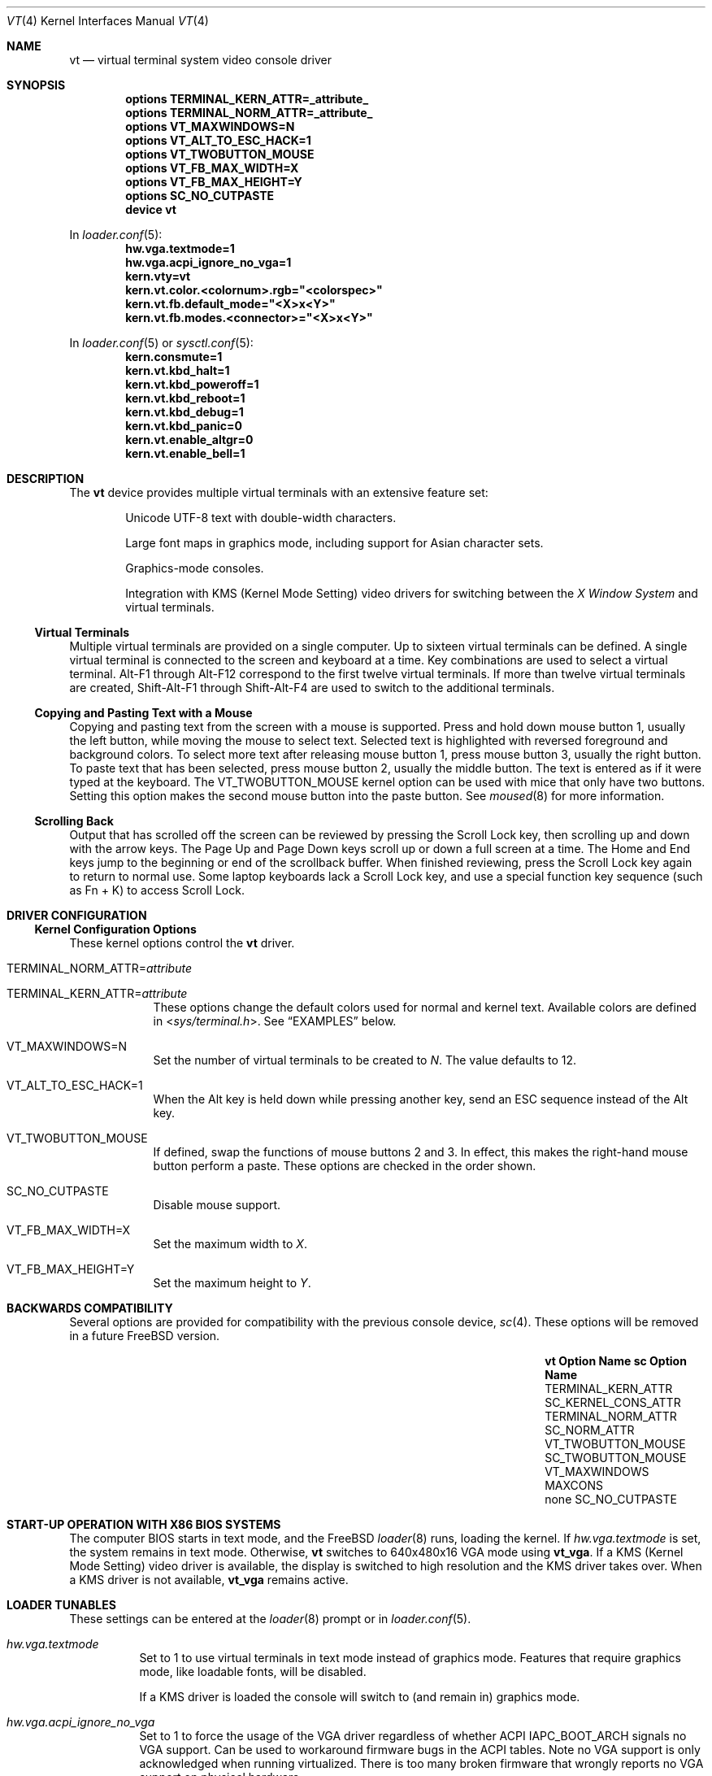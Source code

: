 .\"-
.\" SPDX-License-Identifier: BSD-2-Clause
.\"
.\" Copyright (c) 2014 Warren Block
.\" All rights reserved.
.\"
.\" Redistribution and use in source and binary forms, with or without
.\" modification, are permitted provided that the following conditions
.\" are met:
.\" 1. Redistributions of source code must retain the above copyright
.\"    notice, this list of conditions and the following disclaimer.
.\" 2. Redistributions in binary form must reproduce the above copyright
.\"    notice, this list of conditions and the following disclaimer in the
.\"    documentation and/or other materials provided with the distribution.
.\"
.\" THIS SOFTWARE IS PROVIDED BY THE AUTHORS AND CONTRIBUTORS ``AS IS'' AND
.\" ANY EXPRESS OR IMPLIED WARRANTIES, INCLUDING, BUT NOT LIMITED TO, THE
.\" IMPLIED WARRANTIES OF MERCHANTABILITY AND FITNESS FOR A PARTICULAR PURPOSE
.\" ARE DISCLAIMED.  IN NO EVENT SHALL THE AUTHORS OR CONTRIBUTORS BE LIABLE
.\" FOR ANY DIRECT, INDIRECT, INCIDENTAL, SPECIAL, EXEMPLARY, OR CONSEQUENTIAL
.\" DAMAGES (INCLUDING, BUT NOT LIMITED TO, PROCUREMENT OF SUBSTITUTE GOODS
.\" OR SERVICES; LOSS OF USE, DATA, OR PROFITS; OR BUSINESS INTERRUPTION)
.\" HOWEVER CAUSED AND ON ANY THEORY OF LIABILITY, WHETHER IN CONTRACT, STRICT
.\" LIABILITY, OR TORT (INCLUDING NEGLIGENCE OR OTHERWISE) ARISING IN ANY WAY
.\" OUT OF THE USE OF THIS SOFTWARE, EVEN IF ADVISED OF THE POSSIBILITY OF
.\" SUCH DAMAGE.
.\"
.Dd July 7, 2024
.Dt "VT" 4
.Os
.Sh NAME
.Nm vt
.Nd virtual terminal system video console driver
.Sh SYNOPSIS
.Cd "options TERMINAL_KERN_ATTR=_attribute_"
.Cd "options TERMINAL_NORM_ATTR=_attribute_"
.Cd "options VT_MAXWINDOWS=N"
.Cd "options VT_ALT_TO_ESC_HACK=1"
.Cd "options VT_TWOBUTTON_MOUSE"
.Cd "options VT_FB_MAX_WIDTH=X"
.Cd "options VT_FB_MAX_HEIGHT=Y"
.Cd "options SC_NO_CUTPASTE"
.Cd "device vt"
.Pp
In
.Xr loader.conf 5 :
.Cd hw.vga.textmode=1
.Cd hw.vga.acpi_ignore_no_vga=1
.Cd kern.vty=vt
.Cd kern.vt.color.<colornum>.rgb="<colorspec>"
.Cd kern.vt.fb.default_mode="<X>x<Y>"
.Cd kern.vt.fb.modes.<connector>="<X>x<Y>"
.Pp
In
.Xr loader.conf 5 or
.Xr sysctl.conf 5 :
.Cd kern.consmute=1
.Cd kern.vt.kbd_halt=1
.Cd kern.vt.kbd_poweroff=1
.Cd kern.vt.kbd_reboot=1
.Cd kern.vt.kbd_debug=1
.Cd kern.vt.kbd_panic=0
.Cd kern.vt.enable_altgr=0
.Cd kern.vt.enable_bell=1
.Sh DESCRIPTION
The
.Nm
device provides multiple virtual terminals with an extensive feature
set:
.Bl -item -offset indent
.It
Unicode UTF-8 text with double-width characters.
.It
Large font maps in graphics mode, including support for Asian
character sets.
.It
Graphics-mode consoles.
.It
Integration with
KMS
.Pq Kernel Mode Setting
video drivers for switching between the
.Em X Window System
and virtual terminals.
.El
.Ss Virtual Terminals
Multiple virtual terminals are provided on a single computer.
Up to sixteen virtual terminals can be defined.
A single virtual terminal is connected to the screen and keyboard
at a time.
Key combinations are used to select a virtual terminal.
Alt-F1 through Alt-F12 correspond to the first twelve virtual terminals.
If more than twelve virtual terminals are created, Shift-Alt-F1 through
Shift-Alt-F4 are used to switch to the additional terminals.
.Ss Copying and Pasting Text with a Mouse
Copying and pasting text from the screen with a mouse is supported.
Press and hold down mouse button 1, usually the left button, while
moving the mouse to select text.
Selected text is highlighted with reversed foreground and background
colors.
To select more text after releasing mouse button 1, press mouse button
3, usually the right button.
To paste text that has been selected, press mouse button 2, usually the
middle button.
The text is entered as if it were typed at the keyboard.
The
.Dv VT_TWOBUTTON_MOUSE
kernel option can be used with mice that only have two buttons.
Setting this option makes the second mouse button into the
paste button.
See
.Xr moused 8
for more information.
.Ss Scrolling Back
Output that has scrolled off the screen can be reviewed by pressing the
Scroll Lock key, then scrolling up and down with the arrow keys.
The Page Up and Page Down keys scroll up or down a full screen at a
time.
The Home and End keys jump to the beginning or end of the scrollback
buffer.
When finished reviewing, press the Scroll Lock key again to return to
normal use.
Some laptop keyboards lack a Scroll Lock key, and use a special function key
sequence (such as Fn + K) to access Scroll Lock.
.Sh DRIVER CONFIGURATION
.Ss Kernel Configuration Options
These kernel options control the
.Nm
driver.
.Bl -tag -width MAXCONS
.It Dv TERMINAL_NORM_ATTR= Ns Pa attribute
.It Dv TERMINAL_KERN_ATTR= Ns Pa attribute
These options change the default colors used for normal and kernel
text.
Available colors are defined in
.In sys/terminal.h .
See
.Sx EXAMPLES
below.
.It Dv VT_MAXWINDOWS=N
Set the number of virtual terminals to be created to
.Fa N .
The value defaults to 12.
.It Dv VT_ALT_TO_ESC_HACK=1
When the Alt key is held down while pressing another key, send an ESC
sequence instead of the Alt key.
.It Dv VT_TWOBUTTON_MOUSE
If defined, swap the functions of mouse buttons 2 and 3.
In effect, this makes the right-hand mouse button perform a paste.
These options are checked in the order shown.
.It Dv SC_NO_CUTPASTE
Disable mouse support.
.It VT_FB_MAX_WIDTH=X
Set the maximum width to
.Fa X .
.It VT_FB_MAX_HEIGHT=Y
Set the maximum height to
.Fa Y .
.El
.Sh BACKWARDS COMPATIBILITY
Several options are provided for compatibility with the previous
console device,
.Xr sc 4 .
These options will be removed in a future
.Fx
version.
.Bl -column -offset indent ".Sy vt VT_TWOBUTTON_MOUSE" ".Sy SC_TWOBUTTON_MOUSE"
.It Sy vt Option Name Ta Sy sc Option Name
.It Dv TERMINAL_KERN_ATTR Ta Dv SC_KERNEL_CONS_ATTR
.It Dv TERMINAL_NORM_ATTR Ta Dv SC_NORM_ATTR
.It Dv VT_TWOBUTTON_MOUSE Ta Dv SC_TWOBUTTON_MOUSE
.It Dv VT_MAXWINDOWS Ta Dv MAXCONS
.It none Ta Dv SC_NO_CUTPASTE
.El
.Sh START-UP OPERATION WITH X86 BIOS SYSTEMS
The computer BIOS starts in text mode, and
the
.Fx
.Xr loader 8
runs, loading the kernel.
If
.Va hw.vga.textmode
is set, the system remains in text mode.
Otherwise,
.Nm
switches to 640x480x16 VGA mode using
.Cm vt_vga .
If a KMS
.Pq Kernel Mode Setting
video driver is available, the display is switched to high resolution
and the KMS driver takes over.
When a KMS driver is not available,
.Cm vt_vga
remains active.
.Sh LOADER TUNABLES
These settings can be entered at the
.Xr loader 8
prompt or in
.Xr loader.conf 5 .
.Bl -tag -width indent
.It Va hw.vga.textmode
Set to 1 to use virtual terminals in text mode instead of graphics mode.
Features that require graphics mode, like loadable fonts, will be
disabled.
.Pp
If a KMS driver is loaded the console will switch to (and remain in)
graphics mode.
.It Va hw.vga.acpi_ignore_no_vga
Set to 1 to force the usage of the VGA driver regardless of whether
ACPI IAPC_BOOT_ARCH signals no VGA support.
Can be used to workaround firmware bugs in the ACPI tables.
Note no VGA support is only acknowledged when running virtualized.
There is too many broken firmware that wrongly reports no VGA support on
physical hardware.
.It Va kern.vty
Set this value to
.Ql vt
or
.Ql sc
to choose a specific system console, overriding the default.
The
.Pa GENERIC
kernel uses
.Nm
when this value is not set.
Note that
.Ql sc
is not compatible with
.Xr UEFI 8
boot.
.It Va kern.vt.color. Ns Ar colornum Ns Va .rgb
Set this value to override default palette entry for color
.Pa colornum
which should be in a range from 0 to 15 inclusive.
The value should be either a comma-separated triplet of
red, green, and blue values in a range from 0 to 255 or
HTML-like hex triplet.
See
.Sx EXAMPLES
below.
.Pp
Note: The
.Nm
VGA hardware driver does not support palette configuration.
.It Va kern.vt.fb.default_mode
Set this value to a graphic mode to override the default mode picked by the
.Nm
backend.
The mode is applied to all output connectors.
This is currently only supported by the
.Cm vt_fb
backend when it is paired with a KMS video driver.
.It Va kern.vt.fb.modes. Ns Pa connector_name
Set this value to a graphic mode to override the default mode picked by the
.Nm
backend.
This mode is applied to the output connector
.Pa connector_name
only.
It has precedence over
.Va kern.vt.fb.default_mode .
The names of available connector names can be found in
.Xr dmesg 8
after loading the KMS driver.
It will contain a list of connectors and their associated tunables.
This is currently only supported by the
.Cm vt_fb
backend when it is paired with a KMS video driver.
.El
.Sh KEYBOARD SYSCTL TUNABLES
These settings control whether certain special key combinations are enabled or
ignored.
The specific key combinations can be configured by using a
.Xr keymap 5
file.
.Pp
These settings can be entered at the
.Xr loader 8
prompt or in
.Xr loader.conf 5
and can also be changed at runtime with the
.Xr sysctl 8
command.
.Bl -tag -width indent
.It Va kern.vt.enable_altgr
Enable AltGr key (do not assume right Alt key as Alt).
.It Va kern.vt.kbd_halt
Enable halt keyboard combination.
.It Va kern.vt.kbd_poweroff
Enable power off key combination.
.It Va kern.vt.kbd_reboot
Enable reboot key combination, usually Ctrl+Alt+Del.
.It Va kern.vt.kbd_debug
Enable debug request key combination, usually Ctrl+Alt+Esc.
.It Va kern.vt.kbd_panic
Enable panic key combination.
.El
.Sh OTHER SYSCTL TUNABLES
These settings can be entered at the
.Xr loader 8
prompt, set in
.Xr loader.conf 5 ,
or changed at runtime with
.Xr sysctl 8 .
.Bl -tag -width indent
.It Va kern.consmute
Disable printing kernel messages to the system console.
.It Va kern.vt.enable_bell
Enable the terminal bell.
.El
.Sh FILES
.Bl -tag -width "/usr/share/vt/keymaps/*.kbd" -compact
.It Pa /dev/console
.It Pa /dev/consolectl
.It Pa /dev/ttyv*
virtual terminals
.It Pa /etc/ttys
terminal initialization information
.It Pa /usr/share/vt/fonts/*.fnt
console fonts
.It Pa /usr/share/vt/keymaps/*.kbd
keyboard layouts
.El
.Sh DEVCTL MESSAGES
.Bl -column "System" "Subsystem" "Type" "Description"
.Sy "System" Ta Sy "Subsystem" Ta Sy "Type" Ta Sy "Description"
.It Li VT Ta BELL Ta RING Ta
Notification that the console bell has rung.
.El
.Bl -column "duration_ms" "Meaning"
.Sy "Variable" Ta Sy "Meaning"
.It Li duration_ms Ta Length of time the bell was requested to ring in milliseconds.
.It Li enabled Ta true or false indicating whether or not the bell was administratively enabled when rung.
.It Li hushed Ta true or false indicating whether or not the bell was quieted by the user when rung.
.It Li hz Ta Tone that was requested in Hz.
.El
.Sh EXAMPLES
This example changes the default color of normal text to green on a
black background, or black on a green background when reversed.
Note that white space cannot be used inside the attribute string
because of the current implementation of
.Xr config 8 .
.Pp
.Dl "options TERMINAL_NORM_ATTR=(FG_GREEN|BG_BLACK)"
.Pp
This line changes the default color of kernel messages to be bright red
on a black background, or black on a bright red background when reversed.
.Pp
.Dl "options TERMINAL_KERN_ATTR=(FG_LIGHTRED|BG_BLACK)"
.Pp
To set a 1024x768 mode on all output connectors, put the following line in
.Pa /boot/loader.conf :
.Pp
.Dl kern.vt.fb.default_mode="1024x768"
.Pp
To set a 800x600 only on a laptop builtin screen,
use the following line instead:
.Pp
.Dl kern.vt.fb.modes.LVDS-1="800x600"
.Pp
The connector name was found in
.Xr dmesg 8 :
.Pp
.Dl info: [drm] Connector LVDS-1: get mode from tunables:
.Dl info: [drm]   - kern.vt.fb.modes.LVDS-1
.Dl info: [drm]   - kern.vt.fb.default_mode
.Pp
To set black and white colors of console palette
.Pp
.Dl kern.vt.color.0.rgb="10,10,10"
.Dl kern.vt.color.15.rgb="#f0f0f0"
.Sh SEE ALSO
.Xr kbdcontrol 1 ,
.Xr login 1 ,
.Xr vidcontrol 1 ,
.Xr atkbd 4 ,
.Xr atkbdc 4 ,
.Xr kbdmux 4 ,
.Xr keyboard 4 ,
.Xr screen 4 ,
.Xr splash 4 ,
.Xr syscons 4 ,
.Xr ukbd 4 ,
.Xr kbdmap 5 ,
.Xr rc.conf 5 ,
.Xr ttys 5 ,
.Xr config 8 ,
.Xr getty 8 ,
.Xr kldload 8 ,
.Xr moused 8 ,
.Xr vtfontcvt 8
.Sh HISTORY
The
.Nm
driver first appeared in
.Fx 9.3 .
.Sh AUTHORS
.An -nosplit
The
.Nm
device driver was developed by
.An \&Ed Schouten Aq Mt ed@FreeBSD.org ,
.An \&Ed Maste Aq Mt emaste@FreeBSD.org ,
and
.An Aleksandr Rybalko Aq Mt ray@FreeBSD.org ,
with sponsorship provided by the
.Fx
Foundation.
This manual page was written by
.An Warren Block Aq Mt wblock@FreeBSD.org .
.Sh CAVEATS
Paste buffer size is limited by the system value
.Brq Dv MAX_INPUT ,
the number of bytes that can be stored in the terminal
input queue, usually 1024 bytes
(see
.Xr termios 4 ) .

